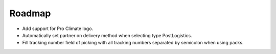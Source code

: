 .. _roadmap:

#######
Roadmap
#######

- Add support for Pro Climate logo.
- Automatically set partner on delivery method when selecting type PostLogistics.
- Fill tracking number field of picking with all tracking numbers separated by semicolon when using packs.
